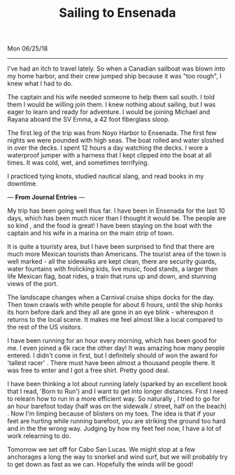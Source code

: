 #+TITLE: Sailing to Ensenada
Mon 06/25/18

--------------------------------------------------------------------------------

[[file:../../images/michael-and-emma.jpg]]

I've had an itch to travel lately. So when a Canadian sailboat was blown into my home harbor, 
and their crew jumped ship because it was "too rough", I knew what I had to do. 

The captain and his wife needed someone to help them sail south. I told them I would be willing join them. 
I knew nothing about sailing, but I was eager to learn and ready for adventure. 
I would be joining Michael and Rayana aboard the SV Emma, a 42 foot fiberglass sloop.

The first leg of the trip was from Noyo Harbor to Ensenada. The first few nights we were pounded with high seas.
The boat rolled and water sloshed in over the decks. I spent 12 hours a day watching the decks. I wore a waterproof
jumper with a harness that I kept clipped into the boat at all times. It was cold, wet, and sometimes terrifying.

I practiced tying knots, studied nautical slang, and read books in my downtime.

---
*From Journal Entries*
---

My trip has been going well thus far. I have been in Ensenada for the last 10 days,
which has been much nicer than I thought it would be. The people are so kind , and the food is great!
I have been staying on the boat with the captain and his wife in a marina on the main strip of town.

It is quite a touristy area, but I have been surprised to find that there are much more
Mexican tourists than Americans. The tourist area of the town is well marked - all the sidewalks are
kept clean, there are security guards, water fountains with frolicking kids, live music,
food stands, a larger than life Mexican flag, boat rides, a train that runs up and down, and
stunning views of the port.  

The landscape changes when a Carnival cruise ships docks for the day.
Then town crawls with white people for about 6 hours, until the ship honks its horn
before dark and they all are gone in an eye blink - whereupon it returns to the local scene.
It makes me feel almost like a local compared to the rest of the US visitors.

I have been running for an hour every morning, which has been good for me.
I even joined a 6k race the other day! It was amazing how many people entered.
I didn't come in first, but I definitely should of won the award for
'tallest racer' . There must have been almost a thousand people there.
It was free to enter and I got a free shirt. Pretty good deal.

[[file:../../images/finishing.jpg]]

I have been thinking a lot about running lately (sparked by an excellent book that I read,
'Born to Run') and I want to get into longer distances. First I need to relearn how to run in a
more efficient way. So naturally , I tried to go for an hour barefoot today
(half was on the sidewalk / street, half on the beach) . Now I'm limping because of blisters on
my toes. The idea is that if your feet are hurting while running barefoot, you are striking
the ground too hard and in the the wrong way. Judging by how my feet feel now, I have a lot
of work relearning to do.


Tomorrow we set off for Cabo San Lucas.  We might stop at a few anchorages a long the way to
snorkel and wind surf, but we will probably try to get down as fast as we can.
Hopefully the winds will be good!
 #+BEGIN_EXPORT html
<script type="text/javascript">
const postNum = 2;
</script>
 #+END_EXPORT
